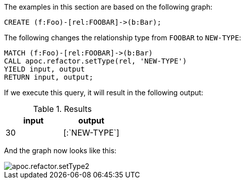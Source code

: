 The examples in this section are based on the following graph:

[source,cypher]
----
CREATE (f:Foo)-[rel:FOOBAR]->(b:Bar);
----

The following changes the relationship type from `FOOBAR` to `NEW-TYPE`:

[source,cypher]
----
MATCH (f:Foo)-[rel:FOOBAR]->(b:Bar)
CALL apoc.refactor.setType(rel, 'NEW-TYPE')
YIELD input, output
RETURN input, output;
----

If we execute this query, it will result in the following output:

.Results
[opts="header"]
|===
| input | output
| 30    | [:`NEW-TYPE`]
|===

And the graph now looks like this:

image::apoc.refactor.setType2.png[scaledwidth="100%"]